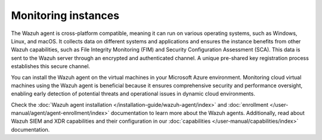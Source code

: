 .. Copyright (C) 2015, Wazuh, Inc.

.. meta::
   :description: Installing the Wazuh agent on the virtual machines in your Microsoft Azure environment enables early detection of potential threats and operational issues in dynamic cloud environments.

Monitoring instances
====================

The Wazuh agent is cross-platform compatible, meaning it can run on various operating systems, such as Windows, Linux, and macOS. It collects data on different systems and applications and ensures the instance benefits from other Wazuh capabilities, such as File Integrity Monitoring (FIM) and Security Configuration Assessment (SCA). This data is sent to the Wazuh server through an encrypted and authenticated channel. A unique pre-shared key registration process establishes this secure channel.

You can install the Wazuh agent on the virtual machines in your Microsoft Azure environment. Monitoring cloud virtual machines using the Wazuh agent is beneficial because it ensures comprehensive security and performance oversight, enabling early detection of potential threats and operational issues in dynamic cloud environments.

Check the :doc:`Wazuh agent installation </installation-guide/wazuh-agent/index>` and :doc:`enrollment </user-manual/agent/agent-enrollment/index>` documentation to learn more about the Wazuh agents. Additionally, read about Wazuh SIEM and XDR capabilities and their configuration in our :doc:`capabilities </user-manual/capabilities/index>` documentation.
